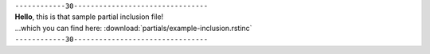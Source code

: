 | ``------------30--------------------------------``
| **Hello**, this is that sample partial inclusion file!
| ...which you can find here: :download:`partials/example-inclusion.rstinc`
| ``------------30--------------------------------``

